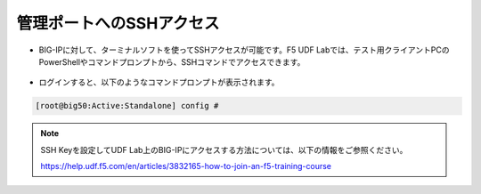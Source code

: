 管理ポートへのSSHアクセス
======================================

- BIG-IPに対して、ターミナルソフトを使ってSSHアクセスが可能です。F5 UDF Labでは、テスト用クライアントPCのPowerShellやコマンドプロンプトから、SSHコマンドでアクセスできます。

.. figure:: images/mod3-2.png
   :scale: 20%
   :align: center

- ログインすると、以下のようなコマンドプロンプトが表示されます。

.. code-block:: bash
   
   [root@big50:Active:Standalone] config #


.. note::

   SSH Keyを設定してUDF Lab上のBIG-IPにアクセスする方法については、以下の情報をご参照ください。
   
   https://help.udf.f5.com/en/articles/3832165-how-to-join-an-f5-training-course


